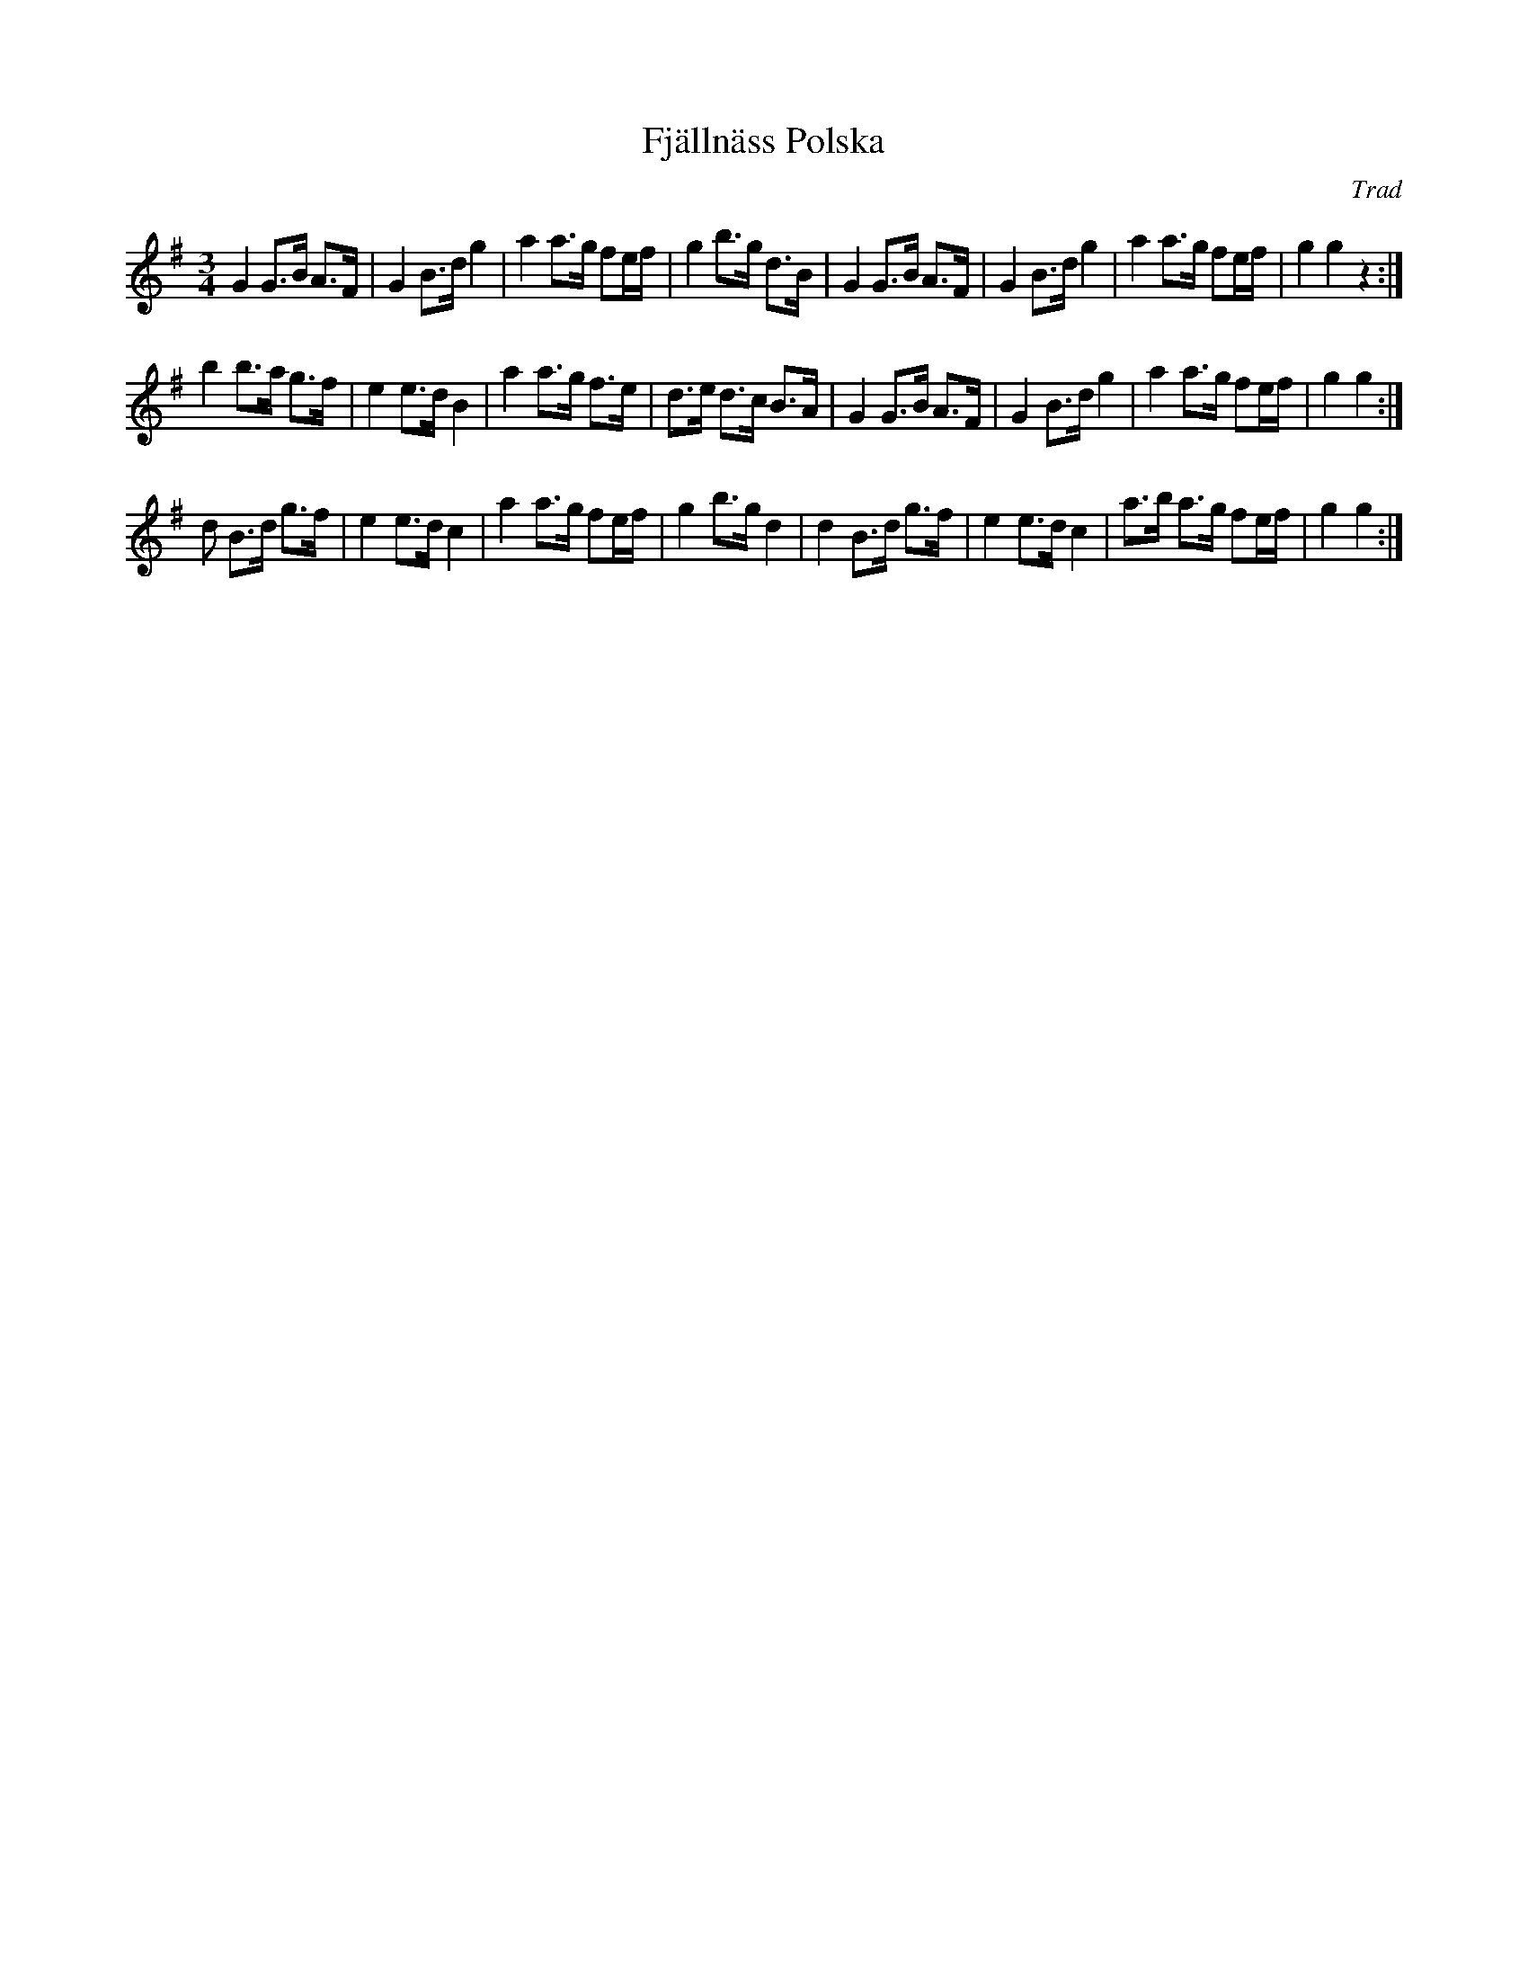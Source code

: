 X:1
T:Fjällnäss Polska
C:Trad
S:Pipers Pocket Green Book
M:3/4
L:1/8
K:G
G2 G>B A>F | G2 B>d g2 | a2 a>g fe/2f/2 | g2 b>g d>B | \
G2 G>B A>F | G2 B>d g2 | a2 a>g fe/2f/2 | g2 g2 z2 :|
b2 b>a g>f | e2 e>d B2 | a2 a>g f>e | d>e d>c B>A | \
G2 G>B A>F | G2 B>d g2 | a2 a>g fe/2f/2 | g2 g2 :|
d B>d g>f  | e2 e>d c2 | a2 a>g fe/2f/2 | g2 b>g d2 | \
d2 B>d g>f | e2 e>d c2 | a>b a>g fe/2f/2 | g2 g2 :|